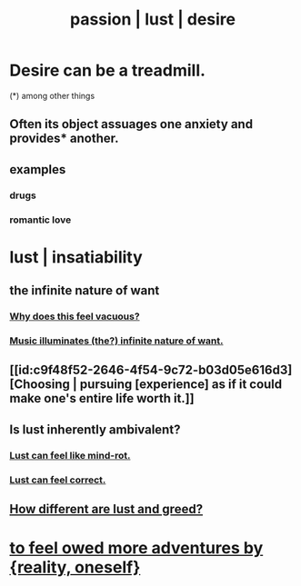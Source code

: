 :PROPERTIES:
:ID:       d3da70ea-0752-403d-a8eb-ebda828b7b7d
:ROAM_ALIASES: passion lust desire
:END:
#+title: passion | lust | desire
* Desire can be a treadmill.
:PROPERTIES:
:ID:       c89ef761-2f1b-4840-89c5-6725354cf356
:END:
  (*) among other things
** Often its object assuages one anxiety and provides* another.
** examples
*** drugs
*** romantic love
* lust | insatiability
:PROPERTIES:
:ID:       da2624c0-ca3a-4a8f-bb6b-e2f2d803f2ba
:END:
** the infinite nature of want
:PROPERTIES:
:ID:       49b8cd32-e3b3-435b-bdad-26fb3e1ac82c
:END:
*** [[https://github.com/JeffreyBenjaminBrown/public_notes_with_github-navigable_links/blob/master/emptiness.org#why-does-desire-is-infinite-feel-vacuous][Why does this feel vacuous?]]
*** [[https://github.com/JeffreyBenjaminBrown/public_notes_with_github-navigable_links/blob/master/music_illuminates_the_infinite_nature_of_want.org][Music illuminates (the?) infinite nature of want.]]
** [[id:c9f48f52-2646-4f54-9c72-b03d05e616d3][Choosing | pursuing [experience] as if it could make one's entire life worth it.]]
** Is lust inherently ambivalent?
:PROPERTIES:
:ID:       61a8b391-c284-484a-a74f-13cd4e8c203c
:END:
*** [[https://github.com/JeffreyBenjaminBrown/secret_org_with_github-navigable_links/blob/master/lust_can_feel_like_mind_rot.org][Lust can feel like mind-rot.]]
*** [[https://github.com/JeffreyBenjaminBrown/org_personal-ish_with-github-navigable_links/blob/master/lust_as_correct.org][Lust can feel correct.]]
** [[https://github.com/JeffreyBenjaminBrown/public_notes_with_github-navigable_links/blob/master/how_different_are_lust_and_greed.org][How different are lust and greed?]]
* [[https://github.com/JeffreyBenjaminBrown/org_personal-ish_with-github-navigable_links/blob/master/tinder_jbb.org#i-could-feel-owed-more-adventures-by-reality-myself][to feel owed more adventures by {reality, oneself}]]
